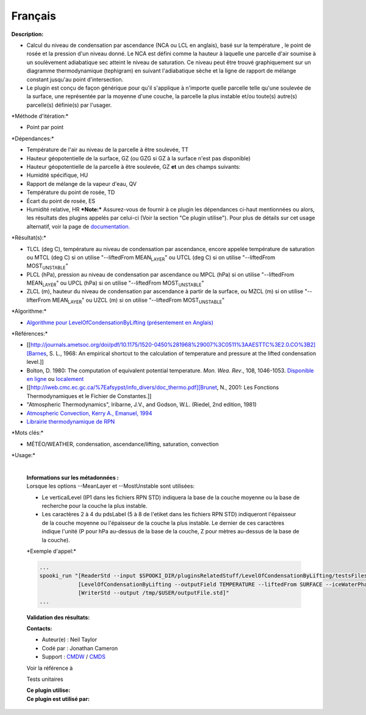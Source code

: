 Français
--------

**Description:**

-  Calcul du niveau de condensation par ascendance (NCA ou LCL en
   anglais), basé sur la température , le point de rosée et la pression
   d'un niveau donné. Le NCA est défini comme la hauteur à laquelle une
   parcelle d'air soumise à un soulèvement adiabatique sec atteint le
   niveau de saturation. Ce niveau peut être trouvé graphiquement sur un
   diagramme thermodynamique (tephigram) en suivant l'adiabatique sèche
   et la ligne de rapport de mélange constant jusqu'au point
   d'intersection.
-  Le plugin est conçu de façon générique pour qu'il s'applique à
   n'importe quelle parcelle telle qu'une soulevée de la surface, une
   représentée par la moyenne d'une couche, la parcelle la plus instable
   et/ou toute(s) autre(s) parcelle(s) définie(s) par l'usager.

\*Méthode d'itération:\*

-  Point par point

\*Dépendances:\*

-  Température de l'air au niveau de la parcelle à être soulevée, TT
-  Hauteur géopotentielle de la surface, GZ
   (ou GZG si GZ à la surface n'est pas disponible)
-  Hauteur géopotentielle de la parcelle à être soulevée, GZ
   **et** un des champs suivants:
-  Humidité spécifique, HU
-  Rapport de mélange de la vapeur d'eau, QV
-  Température du point de rosée, TD
-  Écart du point de rosée, ES
-  Humidité relative, HR
   ***Note:*** Assurez-vous de fournir à ce plugin les dépendances
   ci-haut mentionnées ou alors, les résultats des
   plugins appelés par celui-ci (Voir la section "Ce plugin utilise").
   Pour plus de détails sur cet usage
   alternatif, voir la page de
   `documentation. <https://wiki.cmc.ec.gc.ca/wiki/Spooki/Documentation/Description_g%C3%A9n%C3%A9rale_du_syst%C3%A8me#RefDependances>`__

\*Résultat(s):\*

-  TLCL (deg C), température au niveau de condensation par ascendance,
   encore appelée température de saturation
   ou MTCL (deg C) si on utilise "--liftedFrom MEAN\ :sub:`LAYER`"
   ou UTCL (deg C) si on utilise "--liftedFrom MOST\ :sub:`UNSTABLE`"
-  PLCL (hPa), pression au niveau de condensation par ascendance
   ou MPCL (hPa) si on utilise "--liftedFrom MEAN\ :sub:`LAYER`"
   ou UPCL (hPa) si on utilise "--liftedFrom MOST\ :sub:`UNSTABLE`"
-  ZLCL (m), hauteur du niveau de condensation par ascendance à partir
   de la surface,
   ou MZCL (m) si on utilise "--lifterFrom MEAN\ :sub:`LAYER`"
   ou UZCL (m) si on utilise "--liftedFrom MOST\ :sub:`UNSTABLE`"

| \*Algorithme:\*

-  `Algorithme pour LevelOfCondensationByLifting (présentement en
   Anglais) <https://wiki.cmc.ec.gc.ca/images/d/d8/SPOOKI_-_Algorithme_LevelOfCondensationByLifting.docx>`__

\*Références:\*

-  [[http://journals.ametsoc.org/doi/pdf/10.1175/1520-0450%281968%29007%3C0511%3AAESTTC%3E2.0.CO%3B2][Barnes,
   S. L., 1968: An empirical shortcut to the calculation of temperature
   and pressure at the lifted condensation level.]]
-  Bolton, D. 1980: The computation of equivalent potential temperature.
   *Mon. Wea. Rev*., 108, 1046-1053. `Disponible en
   ligne <http://journals.ametsoc.org/doi/pdf/10.1175/1520-0493%281980%29108%3C1046%3ATCOEPT%3E2.0.CO%3B2>`__
   ou
   `localement <https://wiki.cmc.ec.gc.ca/images/1/1a/Spooki_-_Bolton1980.pdf>`__
-  [[http://iweb.cmc.ec.gc.ca/%7Eafsypst/info_divers/doc_thermo.pdf][Brunet,
   N., 2001: Les Fonctions Thermodynamiques et le Fichier de
   Constantes.]]
-  "Atmospheric Thermodynamics", Iribarne, J.V., and Godson, W.L.
   (Riedel, 2nd edition, 1981)
-  `Atmospheric Convection, Kerry A., Emanuel,
   1994 <http://books.google.ca/books?id=VdaBBHEGAcMC&dq=atmospheric+convection+Kerry+A+Emanuel&printsec=frontcover&source=bn&hl=en&ei=WsWsS7GEONKUtgf9rKHCDw&sa=X&oi=book_result&ct=result&safe=images&redir_esc=y#v=onepage&q&f=false>`__
-  `Librairie thermodynamique de
   RPN <http://iweb.cmc.ec.gc.ca/%7Eafsypst/info_divers/doc_thermo.pdf>`__

\*Mots clés:\*

-  MÉTÉO/WEATHER, condensation, ascendance/lifting, saturation,
   convection

\*Usage:\*

    | 
    | **Informations sur les métadonnées :**
    | Lorsque les options --MeanLayer et --MostUnstable sont utilisées:

    -  Le verticalLevel (IP1 dans les fichiers RPN STD) indiquera la
       base de la couche moyenne ou la base de recherche pour la couche
       la plus instable.
    -  Les caractères 2 à 4 du pdsLabel (5 à 8 de l'etiket dans les
       fichiers RPN STD) indiqueront l'épaisseur de la couche moyenne ou
       l'épaisseur de la couche la plus instable. Le dernier de ces
       caractères indique l'unité (P pour hPa au-dessus de la base de la
       couche, Z pour mètres au-dessus de la base de la couche).

    \*Exemple d'appel:\*

    .. code:: example

        ...
        spooki_run "[ReaderStd --input $SPOOKI_DIR/pluginsRelatedStuff/LevelOfCondensationByLifting/testsFiles/inputFile.std] >>
                    [LevelOfCondensationByLifting --outputField TEMPERATURE --liftedFrom SURFACE --iceWaterPhase WATER] >>
                    [WriterStd --output /tmp/$USER/outputFile.std]"
        ...

    **Validation des résultats:**

    **Contacts:**

    -  Auteur(e) : Neil Taylor
    -  Codé par : Jonathan Cameron
    -  Support : `CMDW <https://wiki.cmc.ec.gc.ca/wiki/CMDW>`__ /
       `CMDS <https://wiki.cmc.ec.gc.ca/wiki/CMDS>`__

    Voir la référence à

    Tests unitaires

    | **Ce plugin utilise:**
    | **Ce plugin est utilisé par:**

     
